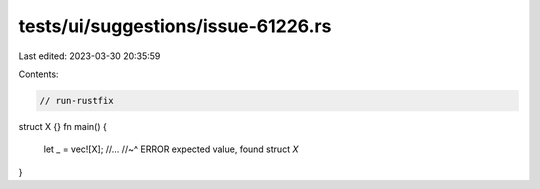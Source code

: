tests/ui/suggestions/issue-61226.rs
===================================

Last edited: 2023-03-30 20:35:59

Contents:

.. code-block:: rs

    // run-rustfix
struct X {}
fn main() {
    let _ = vec![X]; //…
    //~^ ERROR expected value, found struct `X`
}


